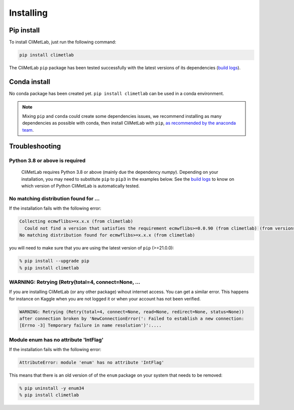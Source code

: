 .. _installing:

Installing
==========


Pip install
-----------

To install CliMetLab, just run the following command:

.. code-block:: bash

  pip install climetlab

The CliMetLab ``pip`` package has been tested successfully with the latest versions of
its dependencies (`build logs <https://github.com/ecmwf/climetlab/actions/workflows/test-and-release.yml>`_).

Conda install
-------------

No conda package has been created yet.
``pip install climetlab`` can be used in a conda environment.

.. note::

  Mixing ``pip`` and ``conda`` could create some dependencies issues,
  we recommend installing as many dependencies as possible with conda,
  then install CliMetLab with ``pip``, `as recommended by the anaconda team
  <https://www.anaconda.com/blog/using-pip-in-a-conda-environment>`_.


Troubleshooting
---------------

Python 3.8 or above is required
~~~~~~~~~~~~~~~~~~~~~~~~~~~~~~~

  CliMetLab requires Python 3.8 or above (mainly due the dependency `numpy`).
  Depending on your installation, you may need to substitute ``pip`` to ``pip3``
  in the examples below.
  See the `build logs <https://github.com/ecmwf/climetlab/actions/workflows/test-and-release.yml>`_
  to know on which version of Python CliMetLab is automatically tested.


No matching distribution found for ...
~~~~~~~~~~~~~~~~~~~~~~~~~~~~~~~~~~~~~~

If the installation fails with the following error:

.. code-block:: html

  Collecting ecmwflibs>=x.x.x (from climetlab)
    Could not find a version that satisfies the requirement ecmwflibs>=0.0.90 (from climetlab) (from versions: )
  No matching distribution found for ecmwflibs>=x.x.x (from climetlab)

you will need to make sure that you are using the latest version of ``pip`` (>=21.0.0):

.. code-block:: bash

  % pip install --upgrade pip
  % pip install climetlab

WARNING: Retrying (Retry(total=4, connect=None, ...
~~~~~~~~~~~~~~~~~~~~~~~~~~~~~~~~~~~~~~~~~~~~~~~~~~~

If you are installing CliMetLab (or any other package) wihout internet access. You can get
a similar error. This happens for instance on Kaggle when you are not logged it or when your
account has not been verified.

.. code-block:: html

  WARNING: Retrying (Retry(total=4, connect=None, read=None, redirect=None, status=None)) 
  after connection broken by 'NewConnectionError(': Failed to establish a new connection:
  [Errno -3] Temporary failure in name resolution')':....


Module enum has no attribute 'IntFlag'
~~~~~~~~~~~~~~~~~~~~~~~~~~~~~~~~~~~~~~
If the installation fails with the following error:

.. code-block:: html

  AttributeError: module 'enum' has no attribute 'IntFlag'

This means that there is an old version of of the ``enum`` package on
your system that needs to be removed:

.. code-block:: bash

  % pip uninstall -y enum34
  % pip install climetlab
